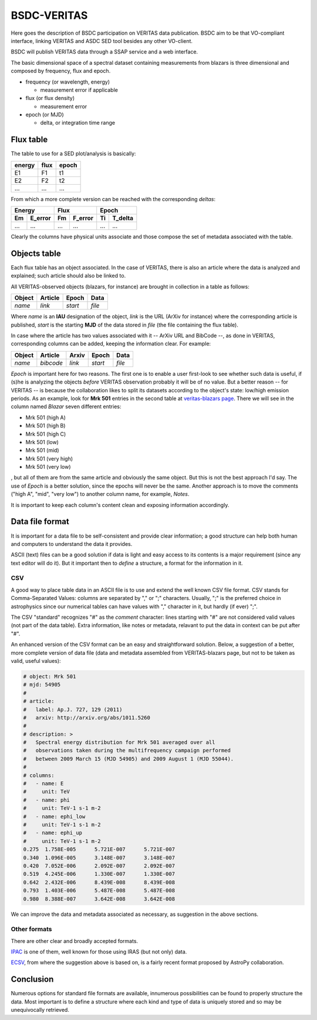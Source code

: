 BSDC-VERITAS
############

Here goes the description of BSDC participation on VERITAS data
publication.
BSDC aim to be that VO-compliant interface, linking VERITAS and ASDC
SED tool besides any other VO-client.

BSDC will publish VERITAS data through a SSAP service and a web interface.

The basic dimensional space of a spectral dataset containing measurements
from blazars is three dimensional and composed by frequency, flux and epoch.

* frequency (or wavelength, energy)

  * measurement error if applicable

* flux (or flux density)

  * measurement error

* epoch (or MJD)
 
  * delta, or integration time range


Flux table
==========
The table to use for a SED plot/analysis is basically:

======  ====  =====
energy  flux  epoch
======  ====  =====
E1      F1    t1
E2      F2    t2
...     ...   ...
======  ====  =====

From which a more complete version can be reached with the corresponding
*deltas*:

===  =======  ===  =======  ===  =======
 Energy        Flux          Epoch
------------  ------------  ------------
Em   E_error  Fm   F_error  Ti   T_delta
===  =======  ===  =======  ===  =======
...  ...      ...  ...      ...  ...
===  =======  ===  =======  ===  =======

Clearly the columns have physical units associate and those compose the
set of metadata associated with the table.


Objects table
=============
Each flux table has an object associated.
In the case of VERITAS, there is also an article where the data is
analyzed and explained; such article should also be linked to.

All VERITAS-observed objects (blazars, for instance) are brought in
collection in a table as follows:

======  =======  =======  ======
Object  Article  Epoch    Data
======  =======  =======  ======
*name*  *link*   *start*  *file*
======  =======  =======  ======

Where *name* is an **IAU** designation of the object, *link* is the URL
(ArXiv for instance) where the corresponding article is published, *start*
is the starting **MJD** of the data stored in *file* (the file containing
the flux table).

In case where the article has two values associated with it -- ArXiv URL
and BibCode --, as done in VERITAS, corresponding columns can be added,
keeping the information clear.
For example:

======  =========  ======  =======  ======
Object  Article    Arxiv   Epoch    Data
======  =========  ======  =======  ======
*name*  *bibcode*  *link*  *start*  *file*
======  =========  ======  =======  ======

*Epoch* is important here for two reasons.
The first one is to enable a user first-look to see whether such data
is useful, if (s)he is analyzing the objects *before* VERITAS observation
probably it will be of no value.
But a better reason -- for VERITAS -- is because the collaboration likes
to split its datasets according to the object's state: low/high emission
periods.
As an example, look for **Mrk 501** entries in the second table at
`veritas-blazars page <http://veritas.sao.arizona.edu/veritas-science/veritas-blazar-spectra>`_.
There we will see in the column named *Blazar* seven different entries:

* Mrk 501 (high A)
* Mrk 501 (high B)
* Mrk 501 (high C)
* Mrk 501 (low)
* Mrk 501 (mid)
* Mrk 501 (very high)
* Mrk 501 (very low)

, but all of them are from the same article and obviously the same object.
But this is not the best approach I'd say.
The use of *Epoch* is a better solution, since the epochs will never be
the same.
Another approach is to move the comments ("high A", "mid", "very low")
to another column name, for example, *Notes*.

It is important to keep each column's content clean and exposing information
accordingly.


Data file format
================
It is important for a data file to be self-consistent and provide clear
information; a good structure can help both human and computers to
understand the data it provides.

ASCII (text) files can be a good solution if data is light and easy access
to its contents is a major requirement (since any text editor will do it).
But it important then to *define* a structure, a format for the information
in it.

CSV
---
A good way to place table data in an ASCII file is to use and extend
the well known CSV file format.
CSV stands for Comma-Separated Values: columns are separated by "," or ";"
characters.
Usually, ";" is the preferred choice in astrophysics since our numerical
tables can have values with "," character in it, but hardly (if ever) ";".

The CSV "standard" recognizes "#" as the *comment* character: lines
starting with "#" are not considered valid values (not part of the data table).
Extra information, like notes or metadata, relavant to put the data
in context can be put after "#".

An enhanced version of the CSV format can be an easy and straightforward
solution.
Below, a suggestion of a better, more complete version of data file
(data and metadata assembled from VERITAS-blazars page, but not
to be taken as valid, useful values):

.. code::

 # object: Mrk 501
 # mjd: 54905
 #
 # article:
 #   label: Ap.J. 727, 129 (2011)
 #   arxiv: http://arxiv.org/abs/1011.5260
 #
 # description: >
 #   Spectral energy distribution for Mrk 501 averaged over all
 #   observations taken during the multifrequency campaign performed
 #   between 2009 March 15 (MJD 54905) and 2009 August 1 (MJD 55044).
 #
 # columns:
 #   - name: E
 #     unit: TeV
 #   - name: phi
 #     unit: TeV-1 s-1 m-2
 #   - name: ephi_low
 #     unit: TeV-1 s-1 m-2
 #   - name: ephi_up
 #     unit: TeV-1 s-1 m-2
 0.275	1.758E-005	5.721E-007	5.721E-007
 0.340	1.096E-005	3.148E-007	3.148E-007
 0.420	7.052E-006	2.092E-007	2.092E-007
 0.519	4.245E-006	1.330E-007	1.330E-007
 0.642	2.432E-006	8.439E-008	8.439E-008
 0.793	1.403E-006	5.487E-008	5.487E-008
 0.980	8.388E-007	3.642E-008	3.642E-008


We can improve the data and metadata associated as necessary, as suggestion
in the above sections.


Other formats
-------------
There are other clear and broadly accepted formats.

`IPAC <http://irsa.ipac.caltech.edu/applications/DDGEN/Doc/ipac_tbl.html>`_
is one of them, well known for those using IRAS (but not only) data.

`ECSV <https://github.com/astropy/astropy-APEs/blob/master/APE6.rst>`_,
from where the suggestion above is based on, is a fairly recent format
proposed by AstroPy collaboration.


Conclusion
==========
Numerous options for standard file formats are available, innumerous
possibilities can be found to properly structure the data.
Most important is to define a structure where each kind and type of data
is uniquely stored and so may be unequivocally retrieved.
